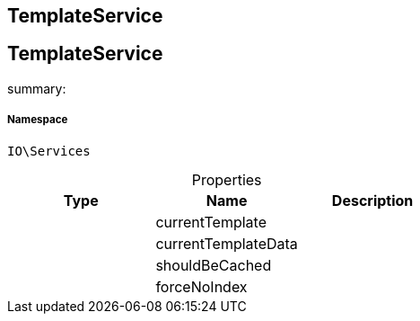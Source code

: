 :table-caption!:
:example-caption!:
:source-highlighter: prettify
:sectids!:

== TemplateService


[[io__templateservice]]
== TemplateService

summary: 




===== Namespace

`IO\Services`





.Properties
|===
|Type |Name |Description

|
    |currentTemplate
    |
|
    |currentTemplateData
    |
|
    |shouldBeCached
    |
|
    |forceNoIndex
    |
|===

